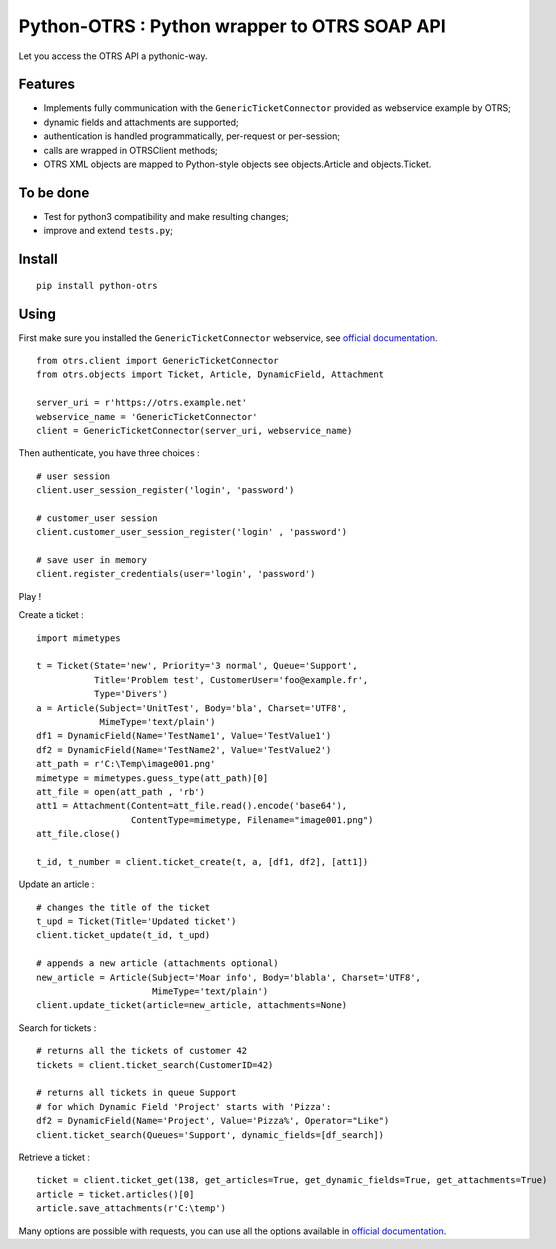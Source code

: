 Python-OTRS : Python wrapper to OTRS SOAP API
=============================================

Let you access the OTRS API a pythonic-way.

Features
--------

-  Implements fully communication with the ``GenericTicketConnector``
   provided as webservice example by OTRS;
-  dynamic fields and attachments are supported;
-  authentication is handled programmatically, per-request or per-session;
-  calls are wrapped in OTRSClient methods;
-  OTRS XML objects are mapped to Python-style objects see
   objects.Article and objects.Ticket.

To be done
----------

-  Test for python3 compatibility and make resulting changes;
-  improve and extend ``tests.py``;

Install
-------

::

    pip install python-otrs

Using
-----

First make sure you installed the ``GenericTicketConnector`` webservice,
see `official documentation`_.

::

    from otrs.client import GenericTicketConnector
    from otrs.objects import Ticket, Article, DynamicField, Attachment

    server_uri = r'https://otrs.example.net'
    webservice_name = 'GenericTicketConnector'
    client = GenericTicketConnector(server_uri, webservice_name)

Then authenticate, you have three choices :

::

    # user session
    client.user_session_register('login', 'password')

    # customer_user session
    client.customer_user_session_register('login' , 'password')

    # save user in memory
    client.register_credentials(user='login', 'password')

Play !

Create a ticket :

::

    import mimetypes

    t = Ticket(State='new', Priority='3 normal', Queue='Support',
               Title='Problem test', CustomerUser='foo@example.fr',
               Type='Divers')
    a = Article(Subject='UnitTest', Body='bla', Charset='UTF8',
                MimeType='text/plain')
    df1 = DynamicField(Name='TestName1', Value='TestValue1')
    df2 = DynamicField(Name='TestName2', Value='TestValue2')
    att_path = r'C:\Temp\image001.png'
    mimetype = mimetypes.guess_type(att_path)[0]
    att_file = open(att_path , 'rb')
    att1 = Attachment(Content=att_file.read().encode('base64'),
                      ContentType=mimetype, Filename="image001.png")
    att_file.close()

    t_id, t_number = client.ticket_create(t, a, [df1, df2], [att1])

Update an article :

::

    # changes the title of the ticket
    t_upd = Ticket(Title='Updated ticket')
    client.ticket_update(t_id, t_upd)

    # appends a new article (attachments optional)
    new_article = Article(Subject='Moar info', Body='blabla', Charset='UTF8',
                          MimeType='text/plain')
    client.update_ticket(article=new_article, attachments=None)

Search for tickets :

::

    # returns all the tickets of customer 42
    tickets = client.ticket_search(CustomerID=42)

    # returns all tickets in queue Support
    # for which Dynamic Field 'Project' starts with 'Pizza':
    df2 = DynamicField(Name='Project', Value='Pizza%', Operator="Like")
    client.ticket_search(Queues='Support', dynamic_fields=[df_search])

Retrieve a ticket :

::

    ticket = client.ticket_get(138, get_articles=True, get_dynamic_fields=True, get_attachments=True)
    article = ticket.articles()[0]
    article.save_attachments(r'C:\temp')

Many options are possible with requests, you can use all the options
available in `official documentation`_.

.. _official documentation: http://otrs.github.io/doc/manual/admin/4.0/en/html/genericinterface.html#generic-ticket-connector
